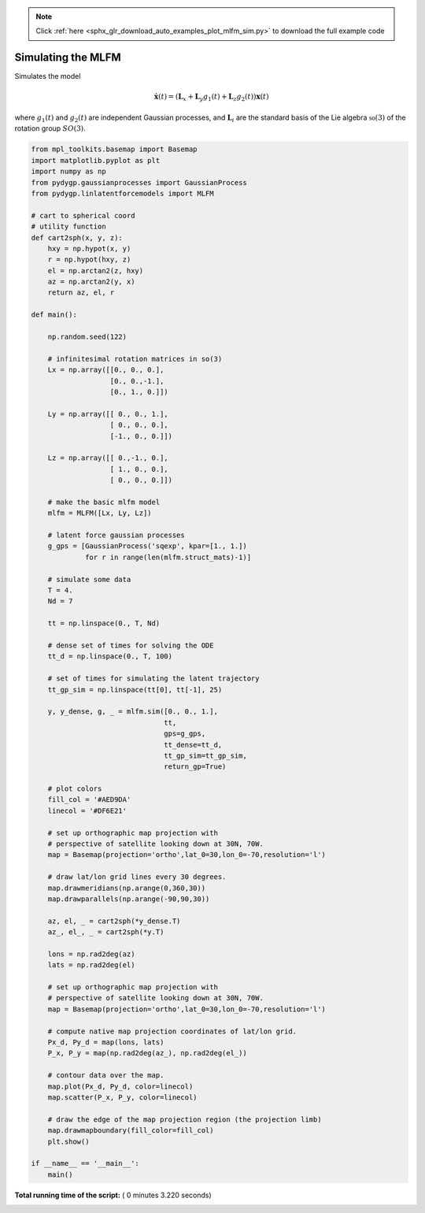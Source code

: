 .. note::
    :class: sphx-glr-download-link-note

    Click :ref:`here <sphx_glr_download_auto_examples_plot_mlfm_sim.py>` to download the full example code
.. rst-class:: sphx-glr-example-title

.. _sphx_glr_auto_examples_plot_mlfm_sim.py:


Simulating the MLFM
===================

Simulates the model

   .. math::

      \dot{\mathbf{x}(t)} = \left(\mathbf{L}_x + \mathbf{L}_y g_1(t) + \mathbf{L}_z g_2(t) \right)\mathbf{x}(t)

where :math:`g_1(t)` and :math:`g_2(t)` are independent Gaussian processes, and :math:`\mathbf{L}_i` are the
standard basis of the Lie algebra :math:`\mathfrak{so}(3)` of the rotation group :math:`SO(3)`.




.. image:: /auto_examples/images/sphx_glr_plot_mlfm_sim_001.png
    :class: sphx-glr-single-img





.. code-block:: python

    from mpl_toolkits.basemap import Basemap
    import matplotlib.pyplot as plt
    import numpy as np
    from pydygp.gaussianprocesses import GaussianProcess
    from pydygp.linlatentforcemodels import MLFM

    # cart to spherical coord
    # utility function
    def cart2sph(x, y, z):
        hxy = np.hypot(x, y)
        r = np.hypot(hxy, z)
        el = np.arctan2(z, hxy)
        az = np.arctan2(y, x)
        return az, el, r

    def main():

        np.random.seed(122)    

        # infinitesimal rotation matrices in so(3)
        Lx = np.array([[0., 0., 0.],
                       [0., 0.,-1.],
                       [0., 1., 0.]])

        Ly = np.array([[ 0., 0., 1.],
                       [ 0., 0., 0.],
                       [-1., 0., 0.]])

        Lz = np.array([[ 0.,-1., 0.],
                       [ 1., 0., 0.],
                       [ 0., 0., 0.]])

        # make the basic mlfm model
        mlfm = MLFM([Lx, Ly, Lz])

        # latent force gaussian processes
        g_gps = [GaussianProcess('sqexp', kpar=[1., 1.])
                 for r in range(len(mlfm.struct_mats)-1)]

        # simulate some data 
        T = 4.
        Nd = 7
    
        tt = np.linspace(0., T, Nd)

        # dense set of times for solving the ODE
        tt_d = np.linspace(0., T, 100)

        # set of times for simulating the latent trajectory
        tt_gp_sim = np.linspace(tt[0], tt[-1], 25)

        y, y_dense, g, _ = mlfm.sim([0., 0., 1.],
                                    tt,
                                    gps=g_gps,
                                    tt_dense=tt_d,
                                    tt_gp_sim=tt_gp_sim,
                                    return_gp=True)    

        # plot colors
        fill_col = '#AED9DA'
        linecol = '#DF6E21'
    
        # set up orthographic map projection with
        # perspective of satellite looking down at 30N, 70W.
        map = Basemap(projection='ortho',lat_0=30,lon_0=-70,resolution='l')

        # draw lat/lon grid lines every 30 degrees.
        map.drawmeridians(np.arange(0,360,30))
        map.drawparallels(np.arange(-90,90,30))

        az, el, _ = cart2sph(*y_dense.T)
        az_, el_, _ = cart2sph(*y.T)

        lons = np.rad2deg(az)
        lats = np.rad2deg(el)

        # set up orthographic map projection with
        # perspective of satellite looking down at 30N, 70W.
        map = Basemap(projection='ortho',lat_0=30,lon_0=-70,resolution='l')

        # compute native map projection coordinates of lat/lon grid.
        Px_d, Py_d = map(lons, lats)
        P_x, P_y = map(np.rad2deg(az_), np.rad2deg(el_))

        # contour data over the map.
        map.plot(Px_d, Py_d, color=linecol)
        map.scatter(P_x, P_y, color=linecol)

        # draw the edge of the map projection region (the projection limb)
        map.drawmapboundary(fill_color=fill_col)
        plt.show()

    if __name__ == '__main__':
        main()

**Total running time of the script:** ( 0 minutes  3.220 seconds)


.. _sphx_glr_download_auto_examples_plot_mlfm_sim.py:


.. only :: html

 .. container:: sphx-glr-footer
    :class: sphx-glr-footer-example



  .. container:: sphx-glr-download

     :download:`Download Python source code: plot_mlfm_sim.py <plot_mlfm_sim.py>`



  .. container:: sphx-glr-download

     :download:`Download Jupyter notebook: plot_mlfm_sim.ipynb <plot_mlfm_sim.ipynb>`


.. only:: html

 .. rst-class:: sphx-glr-signature

    `Gallery generated by Sphinx-Gallery <https://sphinx-gallery.readthedocs.io>`_
